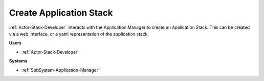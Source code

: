 .. _Scenario-Create-Application-Stack:

Create Application Stack
========================

:ref:`Actor-Stack-Developer` interacts with the Application Manager to create an Application Stack.
This can be created via a web interface, or a yaml representation of the application stack.

.. image:: CreateApplicationStack.png

**Users**

* :ref:`Actor-Stack-Developer`

**Systems**

* :ref:`SubSystem-Application-Manager`
